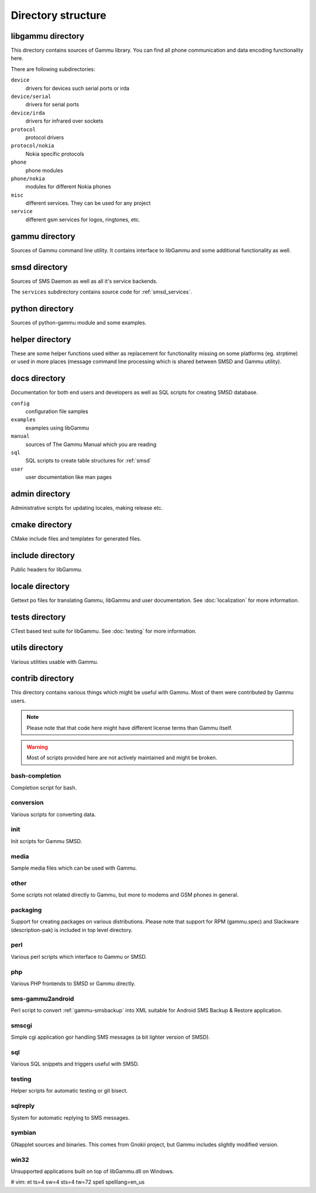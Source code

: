 Directory structure
===================

libgammu directory
------------------

This directory contains sources of Gammu library. You can find all phone
communication and data encoding functionality here.

There are following subdirectories:

``device``
  drivers for devices such serial ports or irda
``device/serial``
  drivers for serial ports
``device/irda``
  drivers for infrared over sockets
``protocol``
  protocol drivers
``protocol/nokia``
  Nokia specific protocols
``phone``
  phone modules
``phone/nokia``
  modules for different Nokia phones
``misc``
  different services. They can be used for any project
``service``
  different gsm services for logos, ringtones, etc.

gammu directory
---------------

Sources of Gammu command line utility. It contains interface to libGammu
and some additional functionality as well.

smsd directory
--------------

Sources of SMS Daemon as well as all it's service backends.

The ``services`` subdirectory contains source code for :ref:`smsd_services`.

python directory
----------------

Sources of python-gammu module and some examples.

helper directory
----------------

These are some helper functions used either as replacement for
functionality missing on some platforms (eg. strptime) or used in more
places (message command line processing which is shared between SMSD and
Gammu utility).

docs directory
--------------

Documentation for both end users and developers as well as SQL scripts
for creating SMSD database.

``config``
    configuration file samples
``examples``
    examples using libGammu
``manual``
    sources of The Gammu Manual which you are reading
``sql``
    SQL scripts to create table structures for :ref:`smsd`
``user``
    user documentation like man pages

admin directory
---------------

Administrative scripts for updating locales, making release etc.

cmake directory
---------------

CMake include files and templates for generated files.

include directory
-----------------

Public headers for libGammu.

locale directory
----------------

Gettext po files for translating Gammu, libGammu and user documentation.
See :doc:`localization` for more information.

tests directory
---------------

CTest based test suite for libGammu.
See :doc:`testing` for more information.

utils directory
---------------

Various utilities usable with Gammu.

contrib directory
-----------------

This directory contains various things which might be useful with Gammu.
Most of them were contributed by Gammu users.

.. note::

    Please note that that code here might have different license terms than
    Gammu itself.

.. warning::

    Most of scripts provided here are not actively maintained and might
    be broken.

bash-completion
***************

Completion script for bash.

conversion
**********

Various scripts for converting data.

init
****

Init scripts for Gammu SMSD.

media
*****

Sample media files which can be used with Gammu.

other
*****

Some scripts not related directly to Gammu, but more to modems and GSM
phones in general.

packaging
*********

Support for creating packages on various distributions. Please note that
support for RPM (gammu.spec) and Slackware (description-pak) is included
in top level directory.

perl
****

Various perl scripts which interface to Gammu or SMSD.

php
***

Various PHP frontends to SMSD or Gammu directly.

sms-gammu2android
*****************

Perl script to convert :ref:`gammu-smsbackup` into XML suitable for
Android SMS Backup & Restore application.

.. seealso:: http://blog.ginkel.com/2009/12/transferring-sms-from-nokia-to-android/

smscgi
******

Simple cgi application gor handling SMS messages (a bit lighter version
of SMSD).

sql
***

Various SQL snippets and triggers useful with SMSD.

testing
*******

Helper scripts for automatic testing or git bisect.

sqlreply
********

System for automatic replying to SMS messages.

symbian
*******

GNapplet sources and binaries. This comes from Gnokii project, but Gammu
includes slightly modified version.

win32
*****

Unsupported applications built on top of libGammu.dll on Windows.

# vim: et ts=4 sw=4 sts=4 tw=72 spell spelllang=en_us
